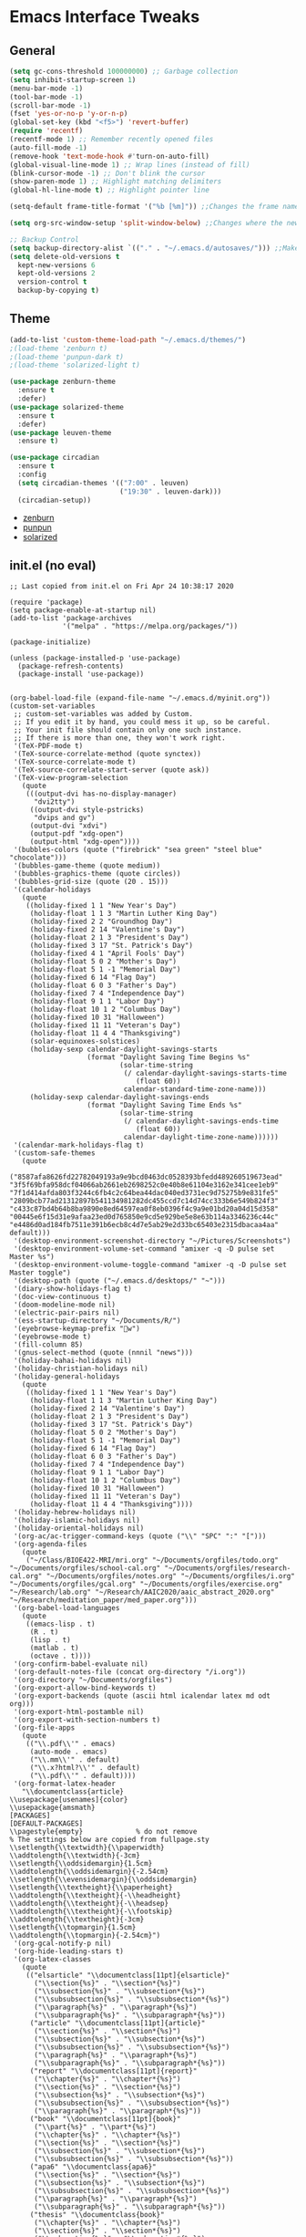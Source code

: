 #+STARTUP: content
#+PROPERTY: header-args    :results silent


* Emacs Interface Tweaks
** General
#+BEGIN_SRC emacs-lisp
  (setq gc-cons-threshold 100000000) ;; Garbage collection
  (setq inhibit-startup-screen 1)
  (menu-bar-mode -1)
  (tool-bar-mode -1)
  (scroll-bar-mode -1)
  (fset 'yes-or-no-p 'y-or-n-p)
  (global-set-key (kbd "<f5>") 'revert-buffer)
  (require 'recentf)
  (recentf-mode 1) ;; Remember recently opened files
  (auto-fill-mode -1)
  (remove-hook 'text-mode-hook #'turn-on-auto-fill)
  (global-visual-line-mode 1) ;; Wrap lines (instead of fill)
  (blink-cursor-mode -1) ;; Don't blink the cursor
  (show-paren-mode 1) ;; Highlight matching delimiters
  (global-hl-line-mode t) ;; Highlight pointer line

  (setq-default frame-title-format '("%b [%m]")) ;;Changes the frame name

  (setq org-src-window-setup 'split-window-below) ;;Changes where the new window opens for C-c '

  ;; Backup Control
  (setq backup-directory-alist `(("." . "~/.emacs.d/autosaves/"))) ;;Makes a dir for auto-saves to reduce clutter
  (setq delete-old-versions t
    kept-new-versions 6
    kept-old-versions 2
    version-control t
    backup-by-copying t)
#+END_SRC
** Theme
#+BEGIN_SRC emacs-lisp
  (add-to-list 'custom-theme-load-path "~/.emacs.d/themes/")
  ;(load-theme 'zenburn t)
  ;(load-theme 'punpun-dark t)
  ;(load-theme 'solarized-light t)

  (use-package zenburn-theme
    :ensure t
    :defer)
  (use-package solarized-theme
    :ensure t
    :defer)
  (use-package leuven-theme
    :ensure t)

  (use-package circadian
    :ensure t
    :config
    (setq circadian-themes '(("7:00" . leuven)
                             ("19:30" . leuven-dark)))
    (circadian-setup))
#+END_SRC
- [[https://github.com/bbatsov/zenburn-emacs][zenburn]]
- [[https://github.com/wasamasa/punpun-theme][punpun]]
- [[https://github.com/bbatsov/solarized-emacs][solarized]]

** init.el (no eval)
#+begin_example
  ;; Last copied from init.el on Fri Apr 24 10:38:17 2020

  (require 'package)
  (setq package-enable-at-startup nil)
  (add-to-list 'package-archives
               '("melpa" . "https://melpa.org/packages/"))

  (package-initialize)

  (unless (package-installed-p 'use-package)
    (package-refresh-contents)
    (package-install 'use-package))


  (org-babel-load-file (expand-file-name "~/.emacs.d/myinit.org"))
  (custom-set-variables
   ;; custom-set-variables was added by Custom.
   ;; If you edit it by hand, you could mess it up, so be careful.
   ;; Your init file should contain only one such instance.
   ;; If there is more than one, they won't work right.
   '(TeX-PDF-mode t)
   '(TeX-source-correlate-method (quote synctex))
   '(TeX-source-correlate-mode t)
   '(TeX-source-correlate-start-server (quote ask))
   '(TeX-view-program-selection
     (quote
      (((output-dvi has-no-display-manager)
        "dvi2tty")
       ((output-dvi style-pstricks)
        "dvips and gv")
       (output-dvi "xdvi")
       (output-pdf "xdg-open")
       (output-html "xdg-open"))))
   '(bubbles-colors (quote ("firebrick" "sea green" "steel blue" "chocolate")))
   '(bubbles-game-theme (quote medium))
   '(bubbles-graphics-theme (quote circles))
   '(bubbles-grid-size (quote (20 . 15)))
   '(calendar-holidays
     (quote
      ((holiday-fixed 1 1 "New Year's Day")
       (holiday-float 1 1 3 "Martin Luther King Day")
       (holiday-fixed 2 2 "Groundhog Day")
       (holiday-fixed 2 14 "Valentine's Day")
       (holiday-float 2 1 3 "President's Day")
       (holiday-fixed 3 17 "St. Patrick's Day")
       (holiday-fixed 4 1 "April Fools' Day")
       (holiday-float 5 0 2 "Mother's Day")
       (holiday-float 5 1 -1 "Memorial Day")
       (holiday-fixed 6 14 "Flag Day")
       (holiday-float 6 0 3 "Father's Day")
       (holiday-fixed 7 4 "Independence Day")
       (holiday-float 9 1 1 "Labor Day")
       (holiday-float 10 1 2 "Columbus Day")
       (holiday-fixed 10 31 "Halloween")
       (holiday-fixed 11 11 "Veteran's Day")
       (holiday-float 11 4 4 "Thanksgiving")
       (solar-equinoxes-solstices)
       (holiday-sexp calendar-daylight-savings-starts
                     (format "Daylight Saving Time Begins %s"
                             (solar-time-string
                              (/ calendar-daylight-savings-starts-time
                                 (float 60))
                              calendar-standard-time-zone-name)))
       (holiday-sexp calendar-daylight-savings-ends
                     (format "Daylight Saving Time Ends %s"
                             (solar-time-string
                              (/ calendar-daylight-savings-ends-time
                                 (float 60))
                              calendar-daylight-time-zone-name))))))
   '(calendar-mark-holidays-flag t)
   '(custom-safe-themes
     (quote
      ("8587afa8626fd22782049193a9e9bcd0463dc0528393bfedd489260519673ead" "3f5f69bfa958dcf04066ab2661eb2698252c0e40b8e61104e3162e341cee1eb9" "7f1d414afda803f3244c6fb4c2c64bea44dac040ed3731ec9d75275b9e831fe5" "2809bcb77ad21312897b541134981282dc455ccd7c14d74cc333b6e549b824f3" "c433c87bd4b64b8ba9890e8ed64597ea0f8eb0396f4c9a9e01bd20a04d15d358" "00445e6f15d31e9afaa23ed0d765850e9cd5e929be5e8e63b114a3346236c44c" "e4486d0ad184fb7511e391b6ecb8c4d7e5ab29e2d33bc65403e2315dbacaa4aa" default)))
   '(desktop-environment-screenshot-directory "~/Pictures/Screenshots")
   '(desktop-environment-volume-set-command "amixer -q -D pulse set Master %s")
   '(desktop-environment-volume-toggle-command "amixer -q -D pulse set Master toggle")
   '(desktop-path (quote ("~/.emacs.d/desktops/" "~")))
   '(diary-show-holidays-flag t)
   '(doc-view-continuous t)
   '(doom-modeline-mode nil)
   '(electric-pair-pairs nil)
   '(ess-startup-directory "~/Documents/R/")
   '(eyebrowse-keymap-prefix "w")
   '(eyebrowse-mode t)
   '(fill-column 85)
   '(gnus-select-method (quote (nnnil "news")))
   '(holiday-bahai-holidays nil)
   '(holiday-christian-holidays nil)
   '(holiday-general-holidays
     (quote
      ((holiday-fixed 1 1 "New Year's Day")
       (holiday-float 1 1 3 "Martin Luther King Day")
       (holiday-fixed 2 14 "Valentine's Day")
       (holiday-float 2 1 3 "President's Day")
       (holiday-fixed 3 17 "St. Patrick's Day")
       (holiday-float 5 0 2 "Mother's Day")
       (holiday-float 5 1 -1 "Memorial Day")
       (holiday-fixed 6 14 "Flag Day")
       (holiday-float 6 0 3 "Father's Day")
       (holiday-fixed 7 4 "Independence Day")
       (holiday-float 9 1 1 "Labor Day")
       (holiday-float 10 1 2 "Columbus Day")
       (holiday-fixed 10 31 "Halloween")
       (holiday-fixed 11 11 "Veteran's Day")
       (holiday-float 11 4 4 "Thanksgiving"))))
   '(holiday-hebrew-holidays nil)
   '(holiday-islamic-holidays nil)
   '(holiday-oriental-holidays nil)
   '(org-ac/ac-trigger-command-keys (quote ("\\" "SPC" ":" "[")))
   '(org-agenda-files
     (quote
      ("~/Class/BIOE422-MRI/mri.org" "~/Documents/orgfiles/todo.org" "~/Documents/orgfiles/school-cal.org" "~/Documents/orgfiles/research-cal.org" "~/Documents/orgfiles/notes.org" "~/Documents/orgfiles/i.org" "~/Documents/orgfiles/gcal.org" "~/Documents/orgfiles/exercise.org" "~/Research/lab.org" "~/Research/AAIC2020/aaic_abstract_2020.org" "~/Research/meditation_paper/med_paper.org")))
   '(org-babel-load-languages
     (quote
      ((emacs-lisp . t)
       (R . t)
       (lisp . t)
       (matlab . t)
       (octave . t))))
   '(org-confirm-babel-evaluate nil)
   '(org-default-notes-file (concat org-directory "/i.org"))
   '(org-directory "~/Documents/orgfiles")
   '(org-export-allow-bind-keywords t)
   '(org-export-backends (quote (ascii html icalendar latex md odt org)))
   '(org-export-html-postamble nil)
   '(org-export-with-section-numbers t)
   '(org-file-apps
     (quote
      (("\\.pdf\\'" . emacs)
       (auto-mode . emacs)
       ("\\.mm\\'" . default)
       ("\\.x?html?\\'" . default)
       ("\\.pdf\\'" . default))))
   '(org-format-latex-header
     "\\documentclass{article}
  \\usepackage[usenames]{color}
  \\usepackage{amsmath}
  [PACKAGES]
  [DEFAULT-PACKAGES]
  \\pagestyle{empty}             % do not remove
  % The settings below are copied from fullpage.sty
  \\setlength{\\textwidth}{\\paperwidth}
  \\addtolength{\\textwidth}{-3cm}
  \\setlength{\\oddsidemargin}{1.5cm}
  \\addtolength{\\oddsidemargin}{-2.54cm}
  \\setlength{\\evensidemargin}{\\oddsidemargin}
  \\setlength{\\textheight}{\\paperheight}
  \\addtolength{\\textheight}{-\\headheight}
  \\addtolength{\\textheight}{-\\headsep}
  \\addtolength{\\textheight}{-\\footskip}
  \\addtolength{\\textheight}{-3cm}
  \\setlength{\\topmargin}{1.5cm}
  \\addtolength{\\topmargin}{-2.54cm}")
   '(org-gcal-notify-p nil)
   '(org-hide-leading-stars t)
   '(org-latex-classes
     (quote
      (("elsarticle" "\\documentclass[11pt]{elsarticle}"
        ("\\section{%s}" . "\\section*{%s}")
        ("\\subsection{%s}" . "\\subsection*{%s}")
        ("\\subsubsection{%s}" . "\\subsubsection*{%s}")
        ("\\paragraph{%s}" . "\\paragraph*{%s}")
        ("\\subparagraph{%s}" . "\\subparagraph*{%s}"))
       ("article" "\\documentclass[11pt]{article}"
        ("\\section{%s}" . "\\section*{%s}")
        ("\\subsection{%s}" . "\\subsection*{%s}")
        ("\\subsubsection{%s}" . "\\subsubsection*{%s}")
        ("\\paragraph{%s}" . "\\paragraph*{%s}")
        ("\\subparagraph{%s}" . "\\subparagraph*{%s}"))
       ("report" "\\documentclass[11pt]{report}"
        ("\\chapter{%s}" . "\\chapter*{%s}")
        ("\\section{%s}" . "\\section*{%s}")
        ("\\subsection{%s}" . "\\subsection*{%s}")
        ("\\subsubsection{%s}" . "\\subsubsection*{%s}")
        ("\\paragraph{%s}" . "\\paragraph*{%s}"))
       ("book" "\\documentclass[11pt]{book}"
        ("\\part{%s}" . "\\part*{%s}")
        ("\\chapter{%s}" . "\\chapter*{%s}")
        ("\\section{%s}" . "\\section*{%s}")
        ("\\subsection{%s}" . "\\subsection*{%s}")
        ("\\subsubsection{%s}" . "\\subsubsection*{%s}"))
       ("apa6" "\\documentclass{apa6}"
        ("\\section{%s}" . "\\section*{%s}")
        ("\\subsection{%s}" . "\\subsection*{%s}")
        ("\\subsubsection{%s}" . "\\subsubsection*{%s}")
        ("\\paragraph{%s}" . "\\paragraph*{%s}")
        ("\\subparagraph{%s}" . "\\subparagraph*{%s}"))
       ("thesis" "\\documentclass{book}"
        ("\\chapter{%s}" . "\\chapter*{%s}")
        ("\\section{%s}" . "\\section*{%s}")
        ("\\subsection{%s}" . "\\subsection*{%s}")
        ("\\subsubsection{%s}" . "\\subsubsection*{%s}")
        ("\\paragraph{%s}" . "\\paragraph*{%s}")))))
   '(org-latex-default-packages-alist
     (quote
      (("AUTO" "inputenc" t
        ("pdflatex"))
       ("T1" "fontenc" t
        ("pdflatex"))
       ("" "graphicx" t nil)
       ("" "grffile" t nil)
       ("" "longtable" nil nil)
       ("" "wrapfig" nil nil)
       ("" "rotating" nil nil)
       ("normalem" "ulem" t nil)
       ("" "amsmath" t nil)
       ("" "textcomp" t nil)
       ("" "amssymb" t nil)
       ("" "capt-of" nil nil)
       ("" "hyperref" nil nil)
       ("" "amsthm" nil nil)
       ("margin=1in" "geometry" nil nil)
       ("" "textgreek" nil nil)
       ("" "booktabs" t nil))))
   '(org-latex-logfiles-extensions
     (quote
      ("aux" "bcf" "blg" "fdb_latexmk" "fls" "figlist" "idx" "log" "nav" "out" "ptc" "run.xml" "snm" "toc" "vrb" "xdv" "bbl")))
   '(org-latex-packages-alist (quote (("" "tabu" nil) ("" "graphicx" nil))))
   '(org-preview-latex-default-process (quote imagemagick))
   '(org-startup-folded (quote overview))
   '(org-startup-indented t)
   '(org-structure-template-alist
     (quote
      (("b" . "abstract")
       ("p" . "proof")
       ("a" . "export ascii")
       ("c" . "center")
       ("C" . "comment")
       ("e" . "example")
       ("E" . "export")
       ("h" . "export html")
       ("l" . "export latex")
       ("q" . "quote")
       ("s" . "src")
       ("v" . "verse"))))
   '(package-selected-packages
     (quote
      (all-the-icons fancy-battery minibuffer-line leuven-theme org2blog gnuplot-mode gnuplot org-plot yasnippet-classic-snippets auto-highlight-symbol pulseaudio-control org desktop-environment xelb exwm solarized-theme rainbow-deliminiters smartparens engine-mode punpun-theme rainbow-delimiters rainbow-deliminaters nlinum r-autoyas yasnippet-snippets smooth-scrolling eyebrowse company company-auctex company-math edit-indirect org-pomodoro pydoc-info blacken elpy wc-mode diminish zotelo markdown-mode gnugo request request-deferred alert org-gcal nov esxml xkcd slime totd helm-bibtex org-ref ansi package-build shut-up epl git commander f dash s cask interleave pdf-tools cdlatex auctex-latexmk auctex yasnippet which-key use-package undo-tree try org-edit-latex org-bullets org-ac noflet malyon magic-latex-buffer latex-unicode-math-mode latex-preview-pane latex-pretty-symbols latex-math-preview latex-extra jedi iedit hungry-delete htmlize flycheck expand-region counsel color-theme auto-org-md aggressive-indent ace-window)))
   '(preview-image-type (quote dvipng)))
  (custom-set-faces
   ;; custom-set-faces was added by Custom.
   ;; If you edit it by hand, you could mess it up, so be careful.
   ;; Your init file should contain only one such instance.
   ;; If there is more than one, they won't work right.
   '(aw-leading-char-face ((t (:inherit ace-jump-face-foreground :height 3.0)))))

  (require 'latex-pretty-symbols)
  (put 'narrow-to-region 'disabled nil)
#+end_example

** Smartparens
To replace electric pair
#+begin_src emacs-lisp
  (use-package smartparens
    :ensure t
    :diminish smartparens-mode
    :config
    (require 'smartparens-config))

#+end_src

** iBuffer
#+begin_src emacs-lisp
  (autoload 'ibuffer "ibuffer" "List buffers." t)
  (global-set-key (kbd "C-x C-b") 'ibuffer)
#+end_src

* Utility Packages
** Which Key
  Brings up some help
  #+BEGIN_SRC emacs-lisp
    (use-package which-key
      :ensure t
      :diminish which-key-mode
      :config (which-key-mode 1))
  #+END_SRC

** Ivy
#+BEGIN_SRC emacs-lisp
(use-package ivy
  :ensure t
  :diminish ivy-mode
  :bind (("C-x b" . ivy-switch-buffer))
  :config
  (ivy-mode 1)
  (setq ivy-use-virtual-buffers t)
  (setq ivy-display-style 'fancy))
#+END_SRC

** Counsel
#+begin_src emacs-lisp
  (use-package counsel
    :ensure t
    :diminish counsel-mode
    :bind
    (("M-y" . counsel-yank-pop)
     :map ivy-minibuffer-map
     ("M-y" . ivy-next-line)))
#+end_src

** Swiper
#+BEGIN_SRC emacs-lisp
  (use-package swiper
    :ensure t
    :bind (("C-s" . swiper)
           ("C-r" . swiper)
           ("C-c C-r" . ivy-resume)
           ("M-x" . counsel-M-x)
           ("C-x C-f" . counsel-find-file))
    :config
    (progn
      (ivy-mode 1)
      (setq ivy-use-virtual-buffers t)
      (setq ivy-display-style 'fancy)
      (define-key read-expression-map (kbd "C-r") 'counsel-expression-history)
      ))
#+END_SRC

** Avy
Navigate by searching for a letter on the screen and jumping to it.
#+BEGIN_SRC emacs-lisp
  (use-package avy
    :ensure t
    :bind ("C-:" . avy-goto-char))
#+END_SRC

** Company
#+BEGIN_SRC emacs-lisp
  (use-package company
    :ensure t
    :diminish company-mode
    :config
    (add-hook 'after-init-hook 'global-company-mode))
#+END_SRC

** Flycheck
#+BEGIN_SRC emacs-lisp
  (use-package flycheck
    :ensure t
    :init (global-flycheck-mode)
    :diminish flycheck-mode
    :config
    (add-hook 'after-init-hook #'global-flycheck-mode)
    (setq ess-use-flymake nil))
#+END_SRC

** YASnippet
  Provides snippets (templates) for common code  blocks
  #+BEGIN_SRC emacs-lisp
    (use-package yasnippet
      :ensure t
      :init (yas-global-mode 1))
  #+END_SRC
** Ace jump
#+begin_src emacs-lisp
  (use-package ace-jump-mode
    :ensure t
    :diminish ace-jump-mode)
#+end_src
** Undo Tree
  Creates a graphical tree to keep track of undo paths (C-x u)
  #+BEGIN_SRC emacs-lisp
    (use-package undo-tree
      :ensure t
      :init (global-undo-tree-mode)
      :diminish undo-tree-mode)
  #+END_SRC

** Hungry Delete
  Deletes all whitespace instead of a single character
  #+BEGIN_SRC emacs-lisp
    (use-package hungry-delete
      :ensure t
      :diminish hungry-delete-mode
      :config
      (global-hungry-delete-mode))
  #+END_SRC

** Expand Region
  Use C-= to increase the marked text to the next higher level
  #+BEGIN_SRC emacs-lisp
    (use-package expand-region
      :ensure t
      :config
      (global-set-key (kbd "C-=") 'er/expand-region))
  #+END_SRC

** PDF Tools
#+BEGIN_SRC emacs-lisp
  (use-package pdf-tools
    :ensure t
    :bind ("M-s o" . pdf-occur)
    :config
    (pdf-tools-install)
    (require 'pdf-occur)
    ;(setq pdf-annot-activate-created-annotations t)
    (define-key pdf-view-mode-map (kbd "C-s") 'isearch-forward))
#+END_SRC

Had to purge and reinstall gcc-7-base due to dependency issues with gcc and g++
** iEdit, Narrowing/Widening
  #+BEGIN_SRC emacs-lisp
    ;C-; to edit all matching text
    ;M-x narrow-to-region to narrow
    ;M-x widen to go back to the full text
    (use-package iedit
      :ensure t
      :diminish iedit-mode)
  #+END_SRC

** Interleave mode
#+BEGIN_SRC emacs-lisp
  (use-package interleave
    :ensure t
    :diminish interleave-mode
    :config
    (global-set-key (kbd "C-c i") 'interleave-mode))
#+END_SRC

** GNU Go
#+begin_src emacs-lisp
(autoload 'gnugo "gnugo" "GNU Go" t)
(load "~/.emacs.d/elpa/gnugo-3.1.0/newbie-setup.el")
#+end_src

** Eyebrowse
#+begin_src emacs-lisp
  (use-package eyebrowse
    :ensure t
    :custom (eyebrowse-keymap-prefix (kbd "C-x w"))
    :diminish eyebrowse-mode
    :config
    (eyebrowse-mode t))

#+end_src

** Smooth scrolling
#+begin_src emacs-lisp
  (use-package smooth-scrolling
    :ensure t
    :config
    (smooth-scrolling-mode 1)
    (setq smooth-scroll-margin 5))
#+end_src
** Line numbering
#+begin_src emacs-lisp
(add-hook 'prog-mode-hook 'nlinum-mode t)
#+end_src
** Rainbow Deliminator
#+begin_src emacs-lisp
  (use-package rainbow-delimiters
    :ensure t
    :diminish rainbow-delimiters-mode
    :config (add-hook 'prog-mode-hook 'rainbow-delimiters-mode))
#+end_src
** Reveal.js
#+begin_src emacs-lisp
  (setq org-reveal-root "file:///home/jay/reveal.js-3.9.2")
#+end_src

* Org Mode
#+BEGIN_SRC emacs-lisp
  (require 'org)

  (custom-set-variables
   '(org-directory "~/Documents/orgfiles")
   '(org-default-notes-file (concat org-directory "/i.org"))
   '(org-export-html-postamble nil)
   '(org-hide-leading-stars t)
   '(org-startup-folded (quote overview))
   '(org-startup-indented t)
   )

  (global-set-key "\C-ca" 'org-agenda)
  (global-set-key "\C-cl" 'org-store-link)

  ;; pretty src blocks
  (setq org-src-fontify-natively t)

#+END_SRC
** Org-Bullets
#+begin_src emacs-lisp
  (use-package org-bullets
    :ensure t
    :config
    (add-hook 'org-mode-hook (lambda () (org-bullets-mode 1))))
#+end_src
** Org-Pomodoro
#+begin_src emacs-lisp
    (use-package org-pomodoro
      :ensure t
      :config
      (global-set-key "\C-cp" 'org-pomodoro)
      (setq org-pomodoro-length 50) ;; 50 minute pomodoros
      (setq org-pomodoro-short-break-length 10)) ;; 10 minute breaks
#+end_src
** Org-mode todo options
#+BEGIN_SRC emacs-lisp
(setq org-todo-keywords
      (quote ((sequence "TODO(t)" "IN-PROGRESS(n)" "|" "DONE(d)")
              (sequence "WAITING(w@/!)" "HOLD(h@/!)" "|" "CANCELED(c@/!)" "MEETING"))))

(setq org-todo-keyword-faces
      (quote (("TODO" :foreground "red" :weight bold)
              ("IN-PROGRESS" :foreground "cyan" :weight bold)
              ("DONE" :foreground "forest green" :weight bold)
              ("WAITING" :foreground "orange" :weight bold)
              ("HOLD" :foreground "magenta" :weight bold)
              ("CANCELED" :foreground "forest green" :weight bold)
              ("MEETING" :foreground "forest green" :weight bold))))
#+END_SRC

** Org Capture Templates
  #+BEGIN_SRC emacs-lisp
    ;(use-package org-ac
     ; :ensure t
     ; :init (progn
     ;         (require 'org-ac)
     ;         (org-ac/config-default)
     ;         ))

    (global-set-key (kbd "C-c c") 'org-capture)

    (setq org-agenda-files (list "~/Documents/orgfiles/gcal.org"
                                 "~/Documents/orgfiles/i.org"
                                 "~/Documents/orgfiles/todo.org"
                                 "~/Research/hiv/hiv.org"
                                 "~/Research/meditation_paper/med_paper.org"
                                 "~/Research/AAIC2020/aaic_abstract_2020.org"
                                 "~/Research/lab.org"))

    (setq org-capture-templates
          '(

            ;; Todo items
            ("t" "To Do Task")

            ("tu" "(u) Unsorted" entry (file+headline "~/Documents/orgfiles/todo.org" "To Be Sorted")
             "* TODO %?\n%U" :prepend t)
            ("th" "(h) HAND Project" entry (file+datetree "~/Research/hiv/hiv.org")
             "* TODO %?\n%U")
            ("tm" "(m) Meditation Project" entry (file+datetree "~/Research/meditation_paper/med_paper.org")
             "* TODO %?\n%U")
            ("ts" "(s) Sleep and VMS" entry (file+datetree "~/Research/AAIC2020/aaic_abstract_2020.org")
             "* TODO %?\n%U")
            ("tc" "(c) Class" entry (file+headline "~/Documents/orgfiles/todo.org" "Class")
             "* TODO %?\n%U" :prepend t)
            ("tp" "(p) Personal" entry (file+headline "~/Documents/orgfiles/todo.org" "Personal")
             "* TODO %?\n%U" :prepend t)

            ;; Daily Scheduling
            ("d" "Daily Plan" entry (file+datetree "~/Documents/orgfiles/todo.org")
             "* TODO %^{Task} %^g\nSCHEDULED: %T \n%?"
             :time-prompt t :unnarrowed t)

            ;; Lab Meeting
            ("m" "Lab Meeting")

            ("mc" "CoNECt Meeting" entry (file+headline "~/Research/lab.org" "CoNECt Meetings")
             "* MEETING with CoNECT Lab (%^{Who is presenting?} presenting) \n %?"
             :prepend t :clock-in t :clock-resume t)
            ("mw" "WMHRG Meeting" entry (file+headline "~/Research/lab.org" "WMHRG Meetings")
             "* MEETING with Maki Group (%^{Purpose?}) \n %?" :prepend t :clock-in t :clock-resume t)
            ("mo" "Other Meeting" entry (file+headline "~/Research/lab.org" "Other Meetings")
             "* MEETING with %^{With whom?} \n %?" :prepend t :clock-in t :clock-resume t)

            ;; Note items
            ("n" "Quick Note" entry (file+headline "~/Documents/orgfiles/i.org" "Notes")
             "* Note %?\n%U")
            ("r" "RPG Session Idea" entry (file+headline "~/Documents/orgfiles/i.org" "Possible Sessions")
             "* %?\n%U" :prepend t)
            ("j" "Journal" entry (file+datetree "~/Documents/orgfiles/journal.org")
             "* On %?\n\nEntered on %U\n %i\n")
            ("w" "Warmachine" entry (file+datetree "~/Documents/orgfiles/wmh.org")
             "* %? %^g\n\nPlayed on %U\n %i\n")
            ("b" "Book Review" entry (file+headline "~/Documents/orgfiles/books.org" "2019")
             "* %^{Title} %^g %^{Author}p %^{Date|%U}p %^{Rating}p \n %?")


            ;; Course items
            ("q" "Course Item")

            ("qj" "Journal Club" entry (file "~/Class/JournalClub/jc.org")
             "* %?\n %^{INTERLEAVE_PDF}p \n \n #+BEGIN_abstract \n \n \n #+END_abstract \n"
             :prepend t :clock-in t :clock-resume t)
            ;;("qd" "Mathematical Foundations of Data Science" entry (file "~/Class/MCS549-DataScience/mcs549.org")
            ;; "* %?\n :PROPERTIES:\n :END: \n" :clock-in t :clock-resume t)
            ;;("qn" "Foundations of Neuroscience I" entry (file "~/Class/NEUS501-Foundations-Neuroscience-I/neus501.org")
            ;;"* %?\n :PROPERTIES: \n :interleave_pdf: ../Neus501/\n :END: \n" :clock-in t :clock-resume t)
            ;;("qs" "Research Design and Analysis (ANOVA)" entry (file "~/Class/Statistics/PSCH543/psch543.org")
            ;; "* %?\n :PROPERTIES: \n :interleave_pdf: ../PSYCH543/\n:END:\n" :clock-in t :clock-resume t)
           ))
  #+END_SRC

** Org-Crypt (Encryption)
; Encrypt entries with :crypt: tag
#+BEGIN_SRC emacs-lisp
  (require 'org-crypt)
  (org-crypt-use-before-save-magic)
  (setq org-tags-exclude-from-inheritance (quote ("crypt")))
  (setq org-crypt-key nil)
  ;;(setq auto-save-default nil)
  ;; Auto-saving does not cooperate with org-crypt.el: so you need
  ;; to turn it off if you plan to use org-crypt.el quite often.
  ;; Otherwise, you'll get an (annoying) message each time you
  ;; start Org.
  ;; To turn it off only locally, you can insert this:
  ;;
  ;; # -*- buffer-auto-save-file-name: nil; -*-

#+END_SRC

** Org-ref
#+BEGIN_SRC emacs-lisp
(require 'org-ref)

(setq reftex-default-bibliography '("~/Documents/library.bib"))

(setq org-ref-bibliography-notes "~/Documents/orgfiles/papers"
      org-ref-default-bibliography '("~/Documents/library.bib")
      org-ref-pdf-directory "~/Documents/Papers/")
#+END_SRC

** Org-agenda Settings
#+BEGIN_SRC emacs-lisp
  (setq org-agenda-include-diary t)

  (setq package-check-signature nil)

  (setq org-agenda-custom-commands
    '(("P" "Past-due" ((tags "TIMESTAMP<=\"<now>\"")))))

  (setq org-agenda-custom-commands
        '(("h" "Agenda and TODO"
           ((agenda "")
            (alltodo)))))

  ;; Org-gcal
  ;(use-package org-gcal
  ;:ensure t
  ;; :config
  ;; (setq org-gcal-client-id "897019491321-2ltugf11mtdicqgkq6pburifjfcquske.apps.googleusercontent.com"
  ;; org-gcal-client-secret "lBu_3ka7X38f2RVTnGjyw5R9"
  ;; org-gcal-file-alist '(("jay.vandoorn@gmail.com" .  "~/Documents/orgfiles/gcal.org")
  ;;                       ("s3uuhgh0264nf0jvabqveinid8@group.calendar.google.com" . "~/Documents/orgfiles/research-cal.org")
  ;;                       ("dflhu7j62feshqn5hmn5m8gk3s@group.calendar.google.com" . "~/Documents/orgfiles/school-cal.org")
  ;;                       ("akmslm123@gmail.com" . "~/Documents/orgfiles/audra-cal.org"))))

  ;(add-hook 'org-agenda-mode-hook (lambda () (org-gcal-sync) ))
  ;(add-hook 'org-capture-after-finalize-hook (lambda () (org-gcal-sync) ))

  ;; Set agenda files
  (setq org-agenda-files
       (quote
            ("~/Documents/orgfiles/research-cal.org"
             "~/Documents/orgfiles/exercise.org"
             "~/Documents/orgfiles/school-cal.org"
             "~/Documents/orgfiles/todo.org"
             "~/Documents/orgfiles/i.org"
             "~/Documents/orgfiles/gcal.org"
             "~/Research/lab.org"
             "~/Research/meditation_paper/med_paper.org")))
#+END_SRC

** Easy templates
#+begin_src emacs-lisp
(add-to-list 'org-structure-template-alist '("p" .  "proof"))
(add-to-list 'org-structure-template-alist '("b" .  "abstract"))
#+end_src

** Spellchecker
#+begin_src emacs-lisp
  ;; Spellchecker
  (dolist (hook '(org-mode-hook))
  (add-hook hook (lambda () (flyspell-mode 1))))

  (when (executable-find "hunspell")
  (setq-default ispell-program-name "hunspell")
  (setq ispell-really-hunspell t))
  (eval-after-load "flyspell"
  '(progn
     (define-key flyspell-mouse-map [down-mouse-3] #'flyspell-correct-word)
     (define-key flyspell-mouse-map [mouse-3] #'undefined)))

;; easy spell check
(global-set-key (kbd "<f8>") 'ispell-word)
(global-set-key (kbd "C-S-<f8>") 'flyspell-mode)
(global-set-key (kbd "C-c s") 'flyspell-buffer)
(defun flyspell-check-next-highlighted-word ()
  "Custom function to spell check next highlighted word"
  (interactive)
  (flyspell-goto-next-error)
  (ispell-word)
  )
(global-set-key (kbd "C-c n") 'flyspell-check-next-highlighted-word)
#+end_src

** Org2Blog
#+begin_src emacs-lisp
  (use-package org2blog
    :ensure t)

  ;; Basic setup
  (setq org2blog/wp-blog-alist
        '(("professional"
           :url "https://jlvandoorn.wordpress.com/xmlrpc.php"
           :username "jlvandoorn")))

  ;; Let Org2blog work from any org buffer with #+ORG2BLOG in the header
  (add-hook 'org-mode-hook #'org2blog-maybe-start)

  ;; Make it easy to open Org2blog from anywhere
  (global-set-key (kbd "C-c b") #'org2blog-user-interface)

  ;; Automatically upload image links
  (setq org2blog/wp-image-upload t)
#+end_src

** Org-babel
#+begin_src emacs-lisp
  ;; Load languages
  (org-babel-do-load-languages
   'org-babel-load-languages
   '((python . t)
     (R . t)
     (emacs-lisp . t)
     (latex . t)
     (matlab . t)
     (octave . t)
     (lisp . t)
     (ipython . t)
     ))


  ;;; Python command for org-babel
  (setq org-babel-python-command "/home/jay/anaconda3/bin/python3")
#+end_src
* LaTeX
** LaTex / AUCTeX Configuration
  #+BEGIN_SRC emacs-lisp
    (setq TeX-auto-save t)
    (setq TeX-parse-self t)
    (setq org-latex-create-formula-image-program 'imagemagick)

    ;; Pretty code blocks
    (add-to-list 'org-latex-packages-alist '("" "minted"))
    (setq org-latex-listings 'minted)
    (setq org-latex-minted-options
          '(("frame" "lines")
            ("breaklines" "true")
            ("linenos=true")))


    (setq  org-latex-pdf-process
       '("latexmk -shell-escape -bibtex -pdf %f"))

    ;; Set ipython minted same as python
    (add-to-list 'org-latex-minted-langs '(ipython "python"))
  #+END_SRC

** Latex preview
From
https://emacs.stackexchange.com/questions/31408/error-message-when-previewing-latex-snippet-in-org-file :

Changed policy.xml in etc/ImageMagick-6/ to allow read/write for PDFs
* EXWM
#+begin_src emacs-lisp
  (require 'exwm)
  (require 'exwm-config)

  ;; Set initial workspace number
  (setq exwm-workspace-number 4)

  ;; Set buffer name to class name
  (add-hook 'exwm-update-class-hook
              (lambda ()
                (exwm-workspace-rename-buffer exwm-class-name)))

  ;; Global keybindings
  (setq exwm-input-global-keys
            `(
              ;; 's-r': Reset (to line-mode).
              ([?\s-r] . exwm-reset)
              ;; 's-w': Switch workspace.
              ([?\s-w] . exwm-workspace-switch)
              ;; 's-&': Launch application.
              ([?\s-&] . (lambda (command)
                           (interactive (list (read-shell-command "$ ")))
                           (start-process-shell-command command nil command)))
              ;; 's-x': Close application.
              ;;([?\s-x] . )
              ;; 's-N': Switch to certain workspace.
              ,@(mapcar (lambda (i)
                          `(,(kbd (format "s-%d" i)) .
                            (lambda ()
                              (interactive)
                              (exwm-workspace-switch-create ,i))))
                        (number-sequence 0 9))))

  ;; Counsel-linux-app (so good)
  (exwm-input-set-key (kbd "s-SPC") #'counsel-linux-app)

  ;; Simulation keys
  (setq exwm-input-simulation-keys
        '(
          ;; movement
          ([?\C-b] . [left])
          ([?\C-f] . [right])
          ([?\C-p] . [up])
          ([?\C-n] . [down])
          ([?\C-a] . [home])
          ([?\C-e] . [end])
          ([?\M-v] . [prior])
          ([?\C-v] . [next])
          ([?\C-d] . [delete])
          ([?\C-k] . [S-end delete])
          ;; cut/paste.
          ([?\C-w] . [?\C-x])
          ([?\M-w] . [?\C-c])
          ([?\C-y] . [?\C-v])
          ;; search
          ([?\C-s] . [?\C-f])))

  ;; Jump to buffers with s-[hjkl]
  (exwm-input-set-key (kbd "s-h") #'windmove-left)
  (exwm-input-set-key (kbd "s-j") #'windmove-down)
  (exwm-input-set-key (kbd "s-k") #'windmove-up)
  (exwm-input-set-key (kbd "s-l") #'windmove-right)

  ;; Swap buffers with C-s-[hjkl]
  (exwm-input-set-key
   (kbd "C-s-h")
   (lambda () (interactive) (aw-swap-window (window-in-direction 'left))))
  (exwm-input-set-key
   (kbd "C-s-j")
   (lambda () (interactive) (aw-swap-window (window-in-direction 'below))))
  (exwm-input-set-key
   (kbd "C-s-k")
   (lambda () (interactive) (aw-swap-window (window-in-direction 'above))))
  (exwm-input-set-key
   (kbd "C-s-l")
   (lambda () (interactive) (aw-swap-window (window-in-direction 'right))))

  ;; Window sizing
  (exwm-input-set-key (kbd "s-[") 'shrink-window-horizontally)
  (exwm-input-set-key (kbd "s-{") 'shrink-window)
  (exwm-input-set-key (kbd "s-]") 'enlarge-window-horizontally)
  (exwm-input-set-key (kbd "s-}") 'enlarge-window)

  ;; System tray
  ;(require 'exwm-systemtray)
  ;(setq exwm-systemtray-height 20)
  ;(exwm-systemtray-enable)

  ;; Enable EXWM
  (exwm-enable)

  ;; Ido mode stuff
  (require 'ido)
  (ido-mode 1)
  (exwm-config-ido)
#+end_src
** Desktop environment mode
#+begin_src emacs-lisp
  (add-to-list 'load-path "~/.emacs.d/lib/desktop-environment/")

  (use-package desktop-environment
    :ensure t
    :after exwm
    :diminish desktop-environment-mode
    :config
    (desktop-environment-mode))
#+end_src

** Fancy battery
#+begin_src emacs-lisp
  (use-package battery
    :config
    (setq battery-mode-line-format "[%b%p%%] ")
    (setq battery-mode-line-limit 99)
    (setq battery-update-interval 180)
    (setq battery-load-low 20)
    (setq battery-load-critical 10)
    (display-battery-mode -1))
#+end_src

** DIY system try
#+begin_src emacs-lisp
  (use-package minibuffer-line
    :ensure t
    :config
    (setq minibuffer-line-format '((:eval
                                    (let ((time-info (format-time-string "%k:%M %b %d %a"))
                                          (batt-info (battery-format "[%b%p%%%% (%t)]" (funcall battery-status-function))))
                                      ;; Note, 4 % signs because it is interpreted twice.
                                      (concat (make-string (- (frame-text-cols)
                                                              (+ (string-width time-info)
                                                                 (string-width batt-info) 3)) ? )
                                              batt-info " | "
                                              time-info)))))
    (setq minibuffer-line-refresh-interval 10)
    (minibuffer-line-mode))

  ;;
#+end_src
* Helm-bibtex
#+BEGIN_SRC emacs-lisp
  (require 'reftex-cite)
  (setq bibtex-completion-bibliography "~/Documents/library.bib"
        bibtex-completion-notes-path "~/Documents/orgfiles/papers")

  (setq bibtex-completion-pdf-field "file")


  (global-set-key (kbd "C-c h") 'helm-bibtex)

#+END_SRC

* Emacs Speaks Statistics
#+BEGIN_SRC emacs-lisp
  (use-package ess-r-mode)
  (global-set-key (kbd "C-c r") 'ess-request-a-process) ;switch R processes

  ; Set display to resemble Rstudio
  (setq display-buffer-alist
        '(("*R Dired"
            (display-buffer-reuse-window display-buffer-in-side-window)
            (side . right)
            (slot . -1)
            (window-width . 0.33)
            (reusable-frames . nil))
          ("*R"
            (display-buffer-reuse-window display-buffer-at-bottom)
            (window-width . 0.5)
            (reusable-frames . nil))
          ("*Help"
            (display-buffer-reuse-window display-buffer-in-side-window)
            (side . right)
            (slot . 1)
            (window-width . 0.33)
            (reusable-frames . nil))))

  (ess-set-style 'RStudio)
  (setq ess-offset-arguments 'prev-line)
#+END_SRC

** ANSI colors
Added because tibbles are being weird using ESS/R
#+begin_src emacs-lisp
(require 'ansi-color)
(defun display-ansi-colors ()
  (interactive)
  (ansi-color-apply-on-region (point-min) (point-max)))
(global-set-key (kbd "C-c d") 'display-ansi-colors)
#+end_src

* SLIME
#+BEGIN_SRC emacs-lisp
(use-package slime)
(setq inferior-lisp-program "/usr/bin/clisp")

(add-hook 'slime-mode-hook
          (lambda ()
            (unless (slime-connected-p)
              (save-excursion (slime)))))
#+END_SRC

* Major mode changes
#+begin_src emacs-lisp :results silent
  (add-to-list 'auto-mode-alist '("\\.m\\'" . octave-mode))
  (add-hook 'octave-mode-hook
            (lambda ()
              (abbrev-mode 1)
              (if (eq window-system 'x)
                  (font-lock-mode 1))))
  (use-package markdown-mode
    :ensure t
    :config
    (add-to-list 'auto-mode-alist '("\\.Rmd\\'" . markdown-mode)))

  (use-package nov
    :ensure t
    :config
    (add-to-list 'auto-mode-alist '("\\.epub\\'" . nov-mode)))

#+end_src

* Magit
#+begin_src emacs-lisp
  (require 'magit)

  (global-set-key (kbd "C-x g") 'magit-status)
#+end_src

* Abbrev mode
#+begin_src emacs-lisp
(setq abbrev-file-name
      "~/.emacs.d/.abbrev_defs")
(setq save-abbrevs 'silent)
(add-hook 'text-mode-hook #'abbrev-mode)
#+end_src

* Python
#+begin_src emacs-lisp
  ;; Set python to 3.6
  (setq python-shell-interpreter "python3")

  ;; Enable elpy
  (elpy-enable)

  ;; Enable Flycheck
  (when (require 'flycheck nil t)
    (setq elpy-modules (delq 'elpy-module-flymake elpy-modules))
    (add-hook 'elpy-mode-hook 'flycheck-mode))

  ;; Python documentation
  (add-to-list 'load-path "~/path/to/pydoc-info")
  (require 'pydoc-info)

  ;; Path stuff
  (setenv "PATH" (concat "/home/jay/anaconda3/bin/python3" (getenv "PATH")))
  (setenv "PATH" (concat "/home/jay/anaconda3/bin/ipython" (getenv "PATH")))

  (setq exec-path (split-string (getenv "PATH") path-separator))
  (setq realgud:pdb-command-name "python3 -m pdb")

  ;; Use python3 with ipython
  (setq elpy-rpc-python-command "/home/jay/anaconda3/bin/python3")
  (setq elpy-syntax-check-command "/home/jay/anaconda3/bin/flake8")
  (setq python-shell-interpreter "/home/jay/anaconda3/bin/ipython"
        python-shell-interpreter-args "-i --simple-prompt --pprint")

  ;; PDB
  (setq gud-pdb-command-name "python3 -m pdb")

  ;; Environment set up (from ipython.org documentation)
  (defvar server-buffer-clients)
  (when (and (fboundp 'server-start) (string-equal (getenv "TERM") 'xterm))
    (server-start)
    (defun fp-kill-server-with-buffer-routine ()
      (and server-buffer-clients (server-done)))
    (add-hook 'kill-buffer-hook 'fp-kill-server-with-buffer-routine))

  (add-hook 'before-save-hook
            (lambda ()
              (when 'elpy-mode
                (delete-trailing-whitespace))))

  ;; Anaconda3
  (require 'conda)
  (conda-env-initialize-eshell)
#+end_src

* Engine-mode
Use ~C-c s~ to invoke
#+begin_src emacs-lisp
  (use-package engine-mode
    :ensure t)

  (engine/set-keymap-prefix (kbd "C-c s"))

  (engine-mode t)

  (defengine wikipedia
    "http://www.wikipedia.org/search-redirect.php?language=en&go=Go&search=%s"
    :keybinding "w")

  (defengine duckduckgo
    "https://duckduckgo.com/?q=%s"
    :keybinding "d")

  (defengine google
    "http://www.google.com/search?ie=utf-8&oe=utf-8&q=%s"
    :keybinding "g")
#+end_src

* Gnus (Mail/IRC/Newsreader)
#+begin_src emacs-lisp
  ;; ;; Fundamental
  ;; (setq user-mail-address "jvandoorn@protonmail.com"
  ;;       user-full-name "Jay van Doorn")

  ;; ;; News
  ;; (setq gnus-select-method '(nntp "apnews.com"))
  ;; (add-to-list 'gnus-secondary-select-methods '(nntp "localhost"))

  ;; ;; Mail source
  ;; (setq mail-sources '((pop :server "protonmail.com"
  ;;                           :user "jvandoorn"
  ;;                           :password "")))

  ;; ;; Outgoing
  ;; (setq send-mail-function 'smtpmail-send-it
  ;;       message-send-mail-function 'smtpmail-send-it
  ;;       smtpmail-smtp-server "protonmail.com")
#+end_src

* Diminish (Last package)
#+begin_src emacs-lisp
  (require 'diminish)
  (eval-after-load "filladapt" '(diminish 'filladapt-mode))

  ;;; Hide from mode line
  (diminish 'yas-minor-mode)
  (diminish 'abbrev-mode)
  (diminish 'visual-line-mode)
  (diminish 'desktop-environment-mode)
  (diminish 'org-indent-mode)
  (diminish 'flyspell-mode)
#+end_src
* My custom functions (Keep low on list)
** Copy path at point in Dired
#+begin_src emacs-lisp
  (defun jvd-dired-copy-path-at-point ()
      "Yank absolute path to file at point in Dired"
    (interactive)
    (dired-copy-filename-as-kill 0))

  (define-key dired-mode-map (kbd "W") 'jvd-dired-copy-path-at-point)
#+end_src
** Scroll in adjacent window
#+begin_src emacs-lisp
  (defun jvd-scroll-other-window ()
    "Move point to the adjacent window and scroll one screen"
    (interactive)
    (other-window 1)
    (pdf-view-scroll-up-or-next-page)
    (other-window 1))

(define-key global-map (kbd "C-c v") 'jvd-scroll-other-window)
#+end_src

** Kill adjacent buffer
#+begin_src emacs-lisp
  (defun jvd-kill-buffer-other-window ()
      "Kill the buffer in adjacent window without leaving current buffer"
    (interactive)
    (other-window 1)
    (kill-buffer)
    (other-window 1))

  (define-key global-map (kbd "C-c C-x k") 'jvd-kill-buffer-other-window)
#+end_src

** Swap windows
#+begin_src emacs-lisp
  (defun jvd-swap-windows ()
    "Swap the positions of the currently displayed buffers (two windows only)"
    (interactive)
    (let ((w1 (current-buffer))
          (w2 (buffer-name (other-window 1))))
    (switch-to-buffer w1)
    (other-window 1)
    (switch-to-buffer w2)
    (other-window 1)))
#+end_src
** Clear minibuffer
#+begin_src emacs-lisp
  (defun jvd-empty-message ()
    (interactive)
    (message nil))

  (global-set-key (kbd "C-c e") 'jvd-empty-message)
#+end_src
* The last message in *scratch*
Keep this last so that I know everything loaded properly.
#+BEGIN_SRC emacs-lisp
  ;; put fortune in scratch buffer
  (setq initial-scratch-message
        (format
         ";; %s\n\n"
         (replace-regexp-in-string
          "\n" "\n;; " ; comment each line
          (replace-regexp-in-string
           "\n$" ""    ; remove trailing linebreak
           (shell-command-to-string "fortune")))))
#+END_SRC

